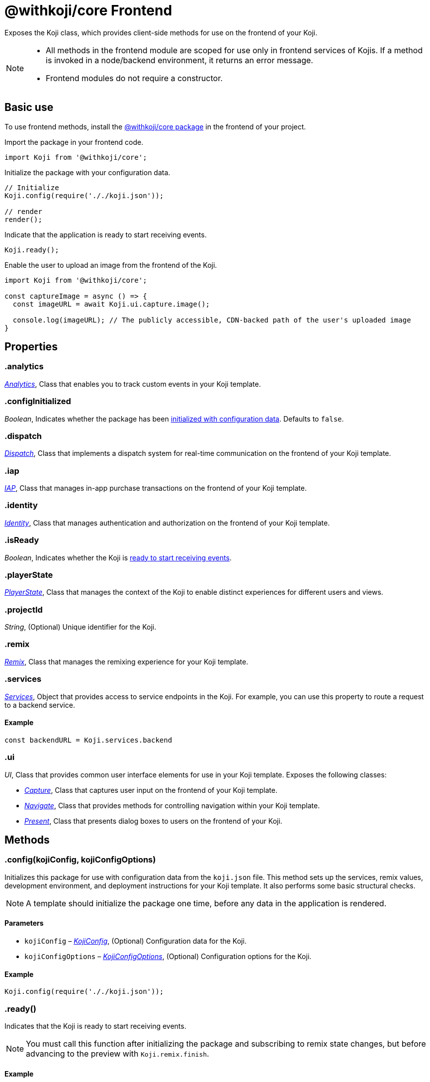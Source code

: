= @withkoji/core Frontend
:page-slug: core-frontend-overview
:page-description: Overview of the @withkoji/core frontend module.

Exposes the Koji class, which provides client-side methods for use on the frontend of your Koji.

[NOTE]
====
* All methods in the frontend module are scoped for use only in frontend services of Kojis.
If a method is invoked in a node/backend environment, it returns an error message.
* Frontend modules do not require a constructor.
====

== Basic use

To use frontend methods, install the <<withkoji-koji-core#, @withkoji/core package>> in the frontend of your project.

Import the package in your frontend code.

[source,javascript]
import Koji from '@withkoji/core';

Initialize the package with your configuration data.

[source,javascript]
----
// Initialize
Koji.config(require('././koji.json'));

// render
render();
----

Indicate that the application is ready to start receiving events.

[source,javascript]
Koji.ready();

Enable the user to upload an image from the frontend of the Koji.

[source,javascript]
----
import Koji from '@withkoji/core';

const captureImage = async () => {
  const imageURL = await Koji.ui.capture.image();

  console.log(imageURL); // The publicly accessible, CDN-backed path of the user's uploaded image
}
----

== Properties

[id=".analytics", reftext="analytics"]
=== .analytics

_<<core-frontend-analytics#,Analytics>>_, Class that enables you to track custom events in your Koji template.

[id=".configInitialized", reftext="configInitialized"]
=== .configInitialized

_Boolean_, Indicates whether the package has been <<.config, initialized with configuration data>>.
Defaults to `false`.

[id=".dispatch", reftext="dispatch"]
=== .dispatch

_<<core-frontend-dispatch#,Dispatch>>_, Class that implements a dispatch system for real-time communication on the frontend of your Koji template.

[id=".iap", reftext="iap"]
=== .iap

_<<core-frontend-iap#,IAP>>_, Class that manages in-app purchase transactions on the frontend of your Koji template.

[id=".identity", reftext="identity"]
=== .identity

_<<core-frontend-identity#,Identity>>_, Class that manages authentication and authorization on the frontend of your Koji template.

[id=".isReady", reftext="isReady"]
=== .isReady

_Boolean_, Indicates whether the Koji is <<.ready, ready to start receiving events>>.

[id=".playerState", reftext="playerState"]
=== .playerState

_<<core-frontend-playerstate#,PlayerState>>_, Class that manages the context of the Koji to enable distinct experiences for different users and views.

[id=".projectId", reftext="projectId"]
=== .projectId

_String_, (Optional) Unique identifier for the Koji.

[id=".remix", reftext="remix"]
=== .remix

_<<core-frontend-remix#,Remix>>_, Class that manages the remixing experience for your Koji template.

[id=".services", reftext="services"]
=== .services

_<<Services>>_, Object that provides access to service endpoints in the Koji.
For example, you can use this property to route a request to a backend service.

==== Example

[source,javascript]
const backendURL = Koji.services.backend

[id=".ui", reftext="ui"]
=== .ui

_UI_, Class that provides common user interface elements for use in your Koji template.
Exposes the following classes:

* _<<core-frontend-ui-capture#,Capture>>_, Class that captures user input on the frontend of your Koji template.
* _<<core-frontend-ui-navigate#,Navigate>>_, Class that provides methods for controlling navigation within your Koji template.
* _<<core-frontend-ui-present#,Present>>_, Class that presents dialog boxes to users on the frontend of your Koji.

== Methods

[id=".config", reftext="config"]
=== .config(kojiConfig, kojiConfigOptions)

Initializes this package for use with configuration data from the `koji.json` file.
This method sets up the services, remix values, development environment, and deployment instructions for your Koji template.
It also performs some basic structural checks.

NOTE: A template should initialize the package one time, before any data in the application is rendered.

==== Parameters

* `kojiConfig` – _<<KojiConfig>>_, (Optional) Configuration data for the Koji.
* `kojiConfigOptions` – _<<KojiConfigOptions>>_, (Optional) Configuration options for the Koji.

==== Example

[source,javascript]
Koji.config(require('././koji.json'));


[id=".ready", reftext="ready"]
=== .ready()

Indicates that the Koji is ready to start receiving events.

NOTE: You must call this function after initializing the package and subscribing to remix state changes, but before advancing to the preview with `Koji.remix.finish`.

==== Example

[source,javascript]
Koji.ready();

== Interfaces

=== KojiConfig

Configuration data for the Koji.

==== Properties

* `@@initialTransform` – _Any_, (Optional) Placeholder values for new remixes.
* `deploy` – _Any_, (Optional) Instructions for deploying the services to production.
* `develop` – _Any_, (Optional) Instructions for setting up the services in a development/editor environment.
* `remixData` – _Any_, (Optional) Default values for the customizable remix data.

=== KojiConfigOptions

Configuration options for the Koji.

==== Properties

* `projectId` – _String_, (Optional) Unique identifier for the Koji.
* `services` – _<<Services>>_, (Optional) Defines services for the Koji.

== Type aliases

=== Services

_Object_, Key-value pairs of services and endpoints.
